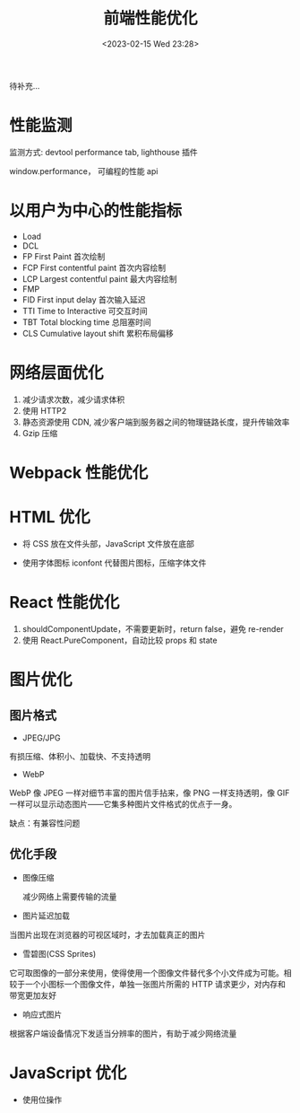 #+TITLE: 前端性能优化
#+DATE:<2023-02-15 Wed 23:28>
#+FILETAGS: fe

待补充...

* 性能监测

监测方式: devtool performance tab, lighthouse 插件

window.performance， 可编程的性能 api

* 以用户为中心的性能指标

- Load
- DCL
- FP
  First Paint 首次绘制
- FCP
  First contentful paint 首次内容绘制
- LCP
  Largest contentful paint 最大内容绘制
- FMP
- FID
  First input delay 首次输入延迟
- TTI
  Time to Interactive 可交互时间
- TBT
  Total blocking time 总阻塞时间
- CLS
  Cumulative layout shift 累积布局偏移

* 网络层面优化

1. 减少请求次数，减少请求体积
2. 使用 HTTP2
3. 静态资源使用 CDN, 减少客户端到服务器之间的物理链路长度，提升传输效率
4. Gzip 压缩


* Webpack 性能优化

* HTML 优化

- 将 CSS 放在文件头部，JavaScript 文件放在底部

- 使用字体图标 iconfont 代替图片图标，压缩字体文件


* React 性能优化

1. shouldComponentUpdate，不需要更新时，return false，避免 re-render
2. 使用 React.PureComponent，自动比较 props 和 state

* 图片优化

** 图片格式
- JPEG/JPG

有损压缩、体积小、加载快、不支持透明

- WebP

WebP 像 JPEG 一样对细节丰富的图片信手拈来，像 PNG 一样支持透明，像 GIF 一样可以显示动态图片——它集多种图片文件格式的优点于一身。

缺点：有兼容性问题


** 优化手段
 - 图像压缩

   减少网络上需要传输的流量

 - 图片延迟加载

 当图片出现在浏览器的可视区域时，才去加载真正的图片

 - 雪碧图(CSS Sprites)

它可取图像的一部分来使用，使得使用一个图像文件替代多个小文件成为可能。相较于一个小图标一个图像文件，单独一张图片所需的 HTTP 请求更少，对内存和带宽更加友好

- 响应式图片

根据客户端设备情况下发适当分辨率的图片，有助于减少网络流量

* JavaScript 优化

- 使用位操作
